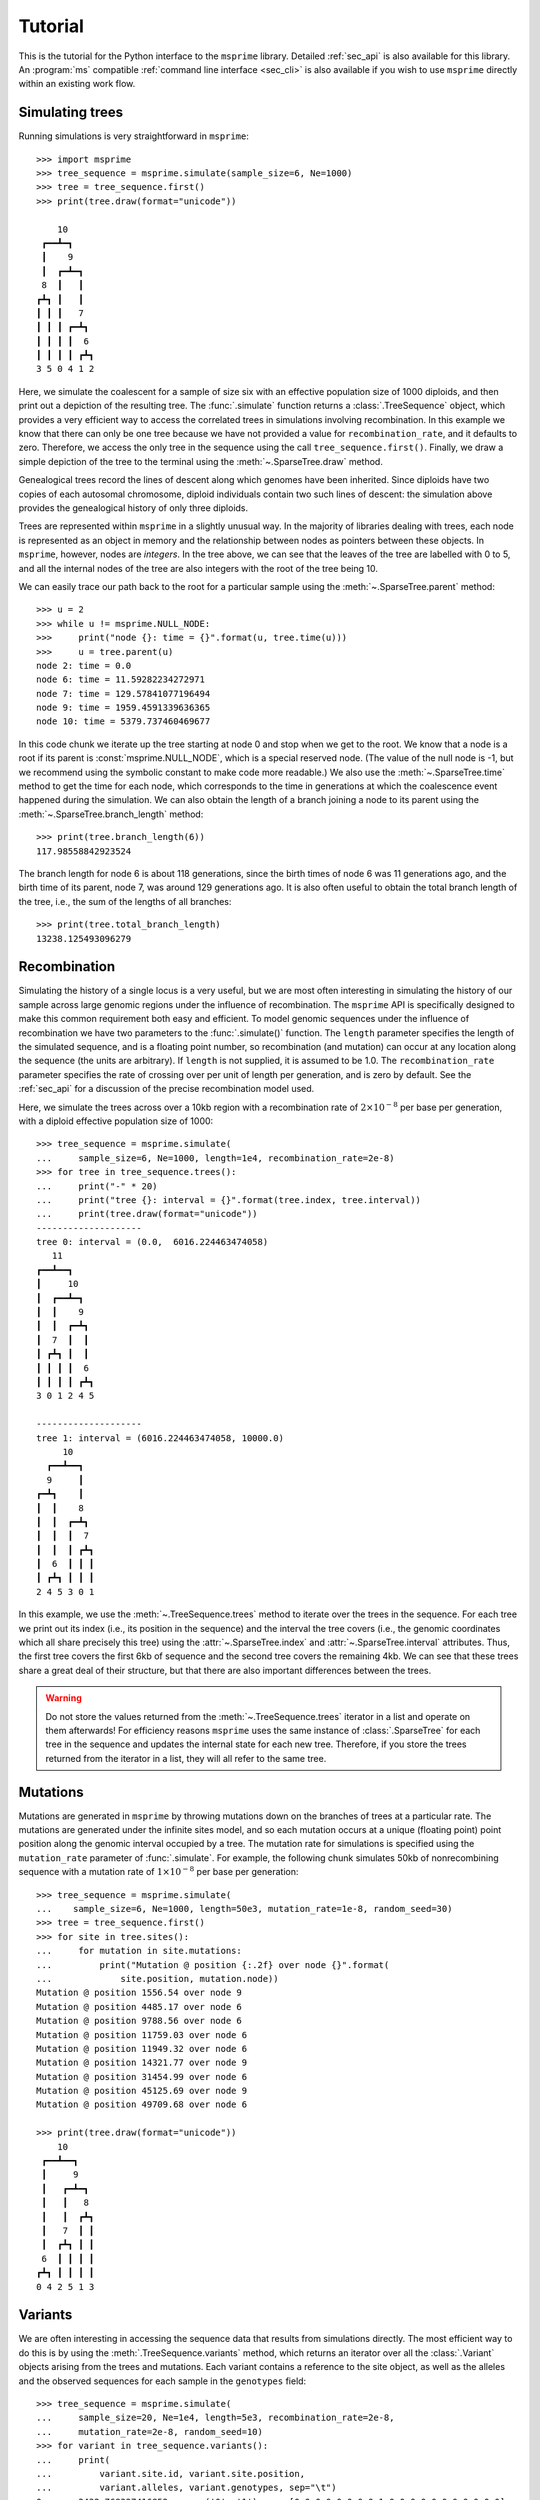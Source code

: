 .. _sec_tutorial:

========
Tutorial
========

This is the tutorial for the Python interface to the ``msprime``
library. Detailed :ref:`sec_api` is also available for this
library. An :program:`ms` compatible :ref:`command line interface <sec_cli>`
is also available if you wish to use ``msprime`` directly within
an existing work flow.


****************
Simulating trees
****************

Running simulations is very straightforward in ``msprime``::


    >>> import msprime
    >>> tree_sequence = msprime.simulate(sample_size=6, Ne=1000)
    >>> tree = tree_sequence.first()
    >>> print(tree.draw(format="unicode"))

        10
     ┏━━┻━┓
     ┃    9
     ┃  ┏━┻━┓
     8  ┃   ┃
    ┏┻┓ ┃   ┃
    ┃ ┃ ┃   7
    ┃ ┃ ┃ ┏━┻┓
    ┃ ┃ ┃ ┃  6
    ┃ ┃ ┃ ┃ ┏┻┓
    3 5 0 4 1 2


Here, we simulate the coalescent for a sample of size six
with an effective population size of 1000 diploids,
and then print out a depiction of the resulting tree.
The :func:`.simulate` function returns a
:class:`.TreeSequence` object, which provides a very
efficient way to access the correlated trees in simulations
involving recombination. In this example we know that
there can only be one tree because we have not provided
a value for ``recombination_rate``, and it
defaults to zero.
Therefore, we access the only tree in the
sequence using the call ``tree_sequence.first()``.
Finally, we draw a simple depiction of the tree to the terminal
using the :meth:`~.SparseTree.draw` method.

Genealogical trees record the lines of descent along which genomes
have been inherited. Since diploids have two copies of each autosomal
chromosome, diploid individuals contain two such lines of descent:
the simulation above provides the genealogical history of only three diploids.

Trees are represented within ``msprime`` in a slightly unusual way. In
the majority of libraries dealing with trees, each node is
represented as an object in memory and the relationship
between nodes as pointers between these objects. In ``msprime``,
however, nodes are *integers*.
In the tree above, we can see that the leaves of the tree
are labelled with 0 to 5, and all the internal nodes of the tree
are also integers with the root of the tree being 10.

We can easily trace our path
back to the root for a particular sample using the
:meth:`~.SparseTree.parent` method::

    >>> u = 2
    >>> while u != msprime.NULL_NODE:
    >>>     print("node {}: time = {}".format(u, tree.time(u)))
    >>>     u = tree.parent(u)
    node 2: time = 0.0
    node 6: time = 11.59282234272971
    node 7: time = 129.57841077196494
    node 9: time = 1959.4591339636365
    node 10: time = 5379.737460469677


In this code chunk we iterate up the tree starting at node 0 and
stop when we get to the root. We know that a node is a root
if its parent is :const:`msprime.NULL_NODE`, which is a special
reserved node. (The value of the null node is -1, but we recommend
using the symbolic constant to make code more readable.) We also use
the :meth:`~.SparseTree.time` method to get the time
for each node, which corresponds to the time in generations
at which the coalescence event happened during the simulation.
We can also obtain the length of a branch joining a node to
its parent using the :meth:`~.SparseTree.branch_length`
method::

    >>> print(tree.branch_length(6))
    117.98558842923524

The branch length for node 6 is about 118 generations, since
the birth times of node 6 was 11 generations ago, and the birth time of its
parent, node 7, was around 129 generations ago.
It is also
often useful to obtain the total branch length of the tree, i.e.,
the sum of the lengths of all branches::

    >>> print(tree.total_branch_length)
    13238.125493096279

*************
Recombination
*************

Simulating the history of a single locus is a very useful, but we are most
often interesting in simulating the history of our sample across large genomic
regions under the influence of recombination. The ``msprime`` API is
specifically designed to make this common requirement both easy and efficient.
To model genomic sequences under the influence of recombination we have
two parameters to the :func:`.simulate()` function.
The ``length`` parameter specifies the length of the simulated sequence,
and is a floating point number, so recombination (and mutation) can
occur at any location along the sequence (the units are arbitrary).
If ``length`` is not supplied, it is assumed to be 1.0. The ``recombination_rate``
parameter specifies the rate of crossing over per unit of length per generation,
and is zero by default. See the :ref:`sec_api` for a discussion of the precise
recombination model used.

Here, we simulate the trees across over a 10kb region with a recombination
rate of :math:`2 \times 10^{-8}` per base per generation, with a diploid
effective population size of 1000::

    >>> tree_sequence = msprime.simulate(
    ...     sample_size=6, Ne=1000, length=1e4, recombination_rate=2e-8)
    >>> for tree in tree_sequence.trees():
    ...     print("-" * 20)
    ...     print("tree {}: interval = {}".format(tree.index, tree.interval))
    ...     print(tree.draw(format="unicode"))
    --------------------
    tree 0: interval = (0.0,  6016.224463474058)
       11
    ┏━━┻━━┓
    ┃     10
    ┃  ┏━━┻━┓
    ┃  ┃    9
    ┃  ┃  ┏━┻┓
    ┃  7  ┃  ┃
    ┃ ┏┻┓ ┃  ┃
    ┃ ┃ ┃ ┃  6
    ┃ ┃ ┃ ┃ ┏┻┓
    3 0 1 2 4 5

    --------------------
    tree 1: interval = (6016.224463474058, 10000.0)
         10
      ┏━━┻━━┓
      9     ┃
    ┏━┻┓    ┃
    ┃  ┃    8
    ┃  ┃  ┏━┻┓
    ┃  ┃  ┃  7
    ┃  ┃  ┃ ┏┻┓
    ┃  6  ┃ ┃ ┃
    ┃ ┏┻┓ ┃ ┃ ┃
    2 4 5 3 0 1

In this example, we use the :meth:`~.TreeSequence.trees`
method to iterate over the trees in the sequence. For each tree
we print out its index (i.e., its position in the sequence) and
the interval the tree covers (i.e., the genomic
coordinates which all share precisely this tree) using the
:attr:`~.SparseTree.index` and :attr:`~.SparseTree.interval` attributes.
Thus, the first tree covers the
first 6kb of sequence and the second tree covers the remaining 4kb.
We can see
that these trees share a great deal of their structure, but that there are
also important differences between the trees.

.. warning:: Do not store the values returned from the
    :meth:`~.TreeSequence.trees` iterator in a list and operate
    on them afterwards! For efficiency reasons ``msprime`` uses the same
    instance of :class:`.SparseTree` for each tree in the sequence
    and updates the internal state for each new tree. Therefore, if you store
    the trees returned from the iterator in a list, they will all refer
    to the same tree.


*********
Mutations
*********

Mutations are generated in ``msprime`` by throwing mutations down
on the branches of trees at a particular rate. The mutations are
generated under the infinite sites model, and so each mutation
occurs at a unique (floating point) point position along the
genomic interval occupied by a tree. The mutation rate for simulations
is specified using the ``mutation_rate`` parameter of
:func:`.simulate`. For example, the following chunk simulates 50kb
of nonrecombining sequence with a mutation rate of :math:`1 \times 10^{-8}`
per base per generation::

    >>> tree_sequence = msprime.simulate(
    ...    sample_size=6, Ne=1000, length=50e3, mutation_rate=1e-8, random_seed=30)
    >>> tree = tree_sequence.first()
    >>> for site in tree.sites():
    ...     for mutation in site.mutations:
    ...         print("Mutation @ position {:.2f} over node {}".format(
    ...             site.position, mutation.node))
    Mutation @ position 1556.54 over node 9
    Mutation @ position 4485.17 over node 6
    Mutation @ position 9788.56 over node 6
    Mutation @ position 11759.03 over node 6
    Mutation @ position 11949.32 over node 6
    Mutation @ position 14321.77 over node 9
    Mutation @ position 31454.99 over node 6
    Mutation @ position 45125.69 over node 9
    Mutation @ position 49709.68 over node 6

    >>> print(tree.draw(format="unicode"))
        10
     ┏━━┻━━┓
     ┃     9
     ┃   ┏━┻━┓
     ┃   ┃   8
     ┃   ┃  ┏┻┓
     ┃   7  ┃ ┃
     ┃  ┏┻┓ ┃ ┃
     6  ┃ ┃ ┃ ┃
    ┏┻┓ ┃ ┃ ┃ ┃
    0 4 2 5 1 3


********
Variants
********

We are often interesting in accessing the sequence data that results from
simulations directly. The most efficient way to do this is by using
the :meth:`.TreeSequence.variants` method, which returns an iterator
over all the :class:`.Variant` objects arising from the trees and mutations.
Each variant contains a reference to the site object, as well as the
alleles and the observed sequences for each sample in the ``genotypes``
field::

    >>> tree_sequence = msprime.simulate(
    ...     sample_size=20, Ne=1e4, length=5e3, recombination_rate=2e-8,
    ...     mutation_rate=2e-8, random_seed=10)
    >>> for variant in tree_sequence.variants():
    ...     print(
    ...         variant.site.id, variant.site.position,
    ...         variant.alleles, variant.genotypes, sep="\t")
    0       2432.768327416852       ('0', '1')      [0 0 0 0 0 0 0 0 1 0 0 0 0 0 0 0 0 0 0 0]
    1       2577.6939414924095      ('0', '1')      [1 0 1 1 1 1 0 1 1 1 1 1 1 1 1 1 1 1 1 1]
    2       2844.682702049562       ('0', '1')      [0 0 0 1 1 0 0 0 0 0 0 0 0 0 0 0 0 1 0 0]
    3       4784.266628557816       ('0', '1')      [0 0 0 0 0 0 0 0 1 0 0 0 0 0 0 0 0 0 0 0]

In this example we simulate some data and then print out the observed
sequences. We loop through each variant and print out the observed state of
each sample as an array of zeros and ones, along with the index and position
of the corresponding mutation.  In this example, the
alleles are always ``'0'`` (the ancestral state) and ``'1'``
(the derived state), because we are simulating with the infinite sites mutation
model, in which each mutation occurs at a unique position in the genome.
More complex models are possible, however.

This way of working with the sequence data is quite efficient because we
do not need to keep the entire genotype matrix in memory at once. However, if
we do want the full genotype matrix it is simple to obtain::

    >>> A = tree_sequence.genotype_matrix()
    >>> A
    array([[0, 0, 0, 0, 0, 0, 0, 0, 1, 0, 0, 0, 0, 0, 0, 0, 0, 0, 0, 0],
           [1, 0, 1, 1, 1, 1, 0, 1, 1, 1, 1, 1, 1, 1, 1, 1, 1, 1, 1, 1],
           [0, 0, 0, 1, 1, 0, 0, 0, 0, 0, 0, 0, 0, 0, 0, 0, 0, 1, 0, 0],
           [0, 0, 0, 0, 0, 0, 0, 0, 1, 0, 0, 0, 0, 0, 0, 0, 0, 0, 0, 0]], dtype=uint8)

In this example, we run the same simulation but this time
store the entire variant matrix in a two-dimensional numpy array.
This is useful for integrating with tools such as
`scikit allel <https://scikit-allel.readthedocs.io/en/latest/>`_.

******************
Historical samples
******************

Simulating coalescent histories in which some of the samples are not
from the present time is straightforward in ``msprime``.
By using the ``samples`` argument to :meth:`msprime.simulate`
we can specify the location and time at which all samples are made.

.. code-block:: python

    def historical_samples_example():
        samples = [
            msprime.Sample(population=0, time=0),
            msprime.Sample(0, 0),  # Or, we can use positional arguments.
            msprime.Sample(0, 1.0),
            msprime.Sample(0, 1.0)
        ]
        tree_seq = msprime.simulate(samples=samples)
        tree = tree_seq.first()
        for u in tree.nodes():
            print(u, tree.parent(u), tree.time(u), sep="\t")
        print(tree.draw(format="unicode"))

In this example we create four samples, two taken at the present time
and two taken 1.0 generations in the past, as might represent one modern
and one ancient diploid individual. There are a number of
different ways in which we can describe the samples using the
``msprime.Sample`` object (samples can be provided as plain tuples also
if more convenient). Running this example, we get::


    >>> historical_samples_example()
    6    -1    2.8240255501413247
    4    6    0.0864109319103291
    0    4    0.0
    1    4    0.0
    5    6    1.9249243960710336
    2    5    1.0
    3    5    1.0
       6
     ┏━┻━┓
     ┃   5
     ┃  ┏┻┓
     ┃  2 3
     ┃
     4
    ┏┻┓
    0 1


Because nodes ``0`` and ``1`` were sampled at time 0, their times in the tree
are both 0. Nodes ``2`` and ``3`` were sampled at time 1.0, and so their times are recorded
as 1.0 in the tree.

***********
Replication
***********

A common task for coalescent simulations is to check the accuracy of analytical
approximations to statistics of interest. To do this, we require many independent
replicates of a given simulation. ``msprime`` provides a simple and efficient
API for replication: by providing the ``num_replicates`` argument to the
:func:`.simulate` function, we can iterate over the replicates
in a straightforward manner. Here is an example where we compare the
analytical results for the number of segregating sites with simulations:

.. code-block:: python

    import msprime
    import numpy as np

    def segregating_sites_example(n, theta, num_replicates):
        S = np.zeros(num_replicates)
        replicates = msprime.simulate(
            Ne=0.5,
            sample_size=n,
            mutation_rate=theta / 2,
            num_replicates=num_replicates)
        for j, tree_sequence in enumerate(replicates):
            S[j] = tree_sequence.num_sites
        # Now, calculate the analytical predictions
        S_mean_a = np.sum(1 / np.arange(1, n)) * theta
        S_var_a = (
            theta * np.sum(1 / np.arange(1, n)) +
            theta**2 * np.sum(1 / np.arange(1, n)**2))
        print("              mean              variance")
        print("Observed      {}\t\t{}".format(np.mean(S), np.var(S)))
        print("Analytical    {:.5f}\t\t{:.5f}".format(S_mean_a, S_var_a))

Running this code, we get::

    >>> segregating_sites_example(10, 5, 100000)
              mean              variance
    Observed      14.17893          53.0746740551
    Analytical    14.14484          52.63903


Note that in this example we set :math:`N_e = 0.5` and
the mutation rate to :math:`\theta / 2` when calling :func:`.simulate`.
This works because ``msprime`` simulates Kingman's coalescent,
for which :math:`N_e` is only a time scaling;
since :math:`N_e` is the diploid effective population size,
setting :math:`N_e = 0.5` means that the mean time for two samples to coalesce
is equal to one time unit in the resulting trees.
This is helpful for converting the diploid per-generation time units
of msprime into the haploid coalescent units used in many
theoretical results. However, it is important to note that conventions
vary widely, and great care is needed with such factor-of-two
rescalings.

********************
Population structure
********************


Population structure in ``msprime`` closely follows the model used in the
``ms`` simulator: we have :math:`N` demes with an :math:`N\times N`
matrix describing the migration rates between these subpopulations. The
sample sizes, population sizes and growth rates of all demes
can be specified independently. Migration rates are specified using
a migration matrix. Unlike ``ms`` however, all times and rates are specified
in generations and all populations sizes are absolute (that is, not
multiples of :math:`N_e`).

In the following example, we calculate the mean coalescence time for
a pair of lineages sampled in different demes in a symmetric island
model, and compare this with the analytical expectation.

.. code-block:: python

    import msprime
    import numpy as np

    def migration_example(num_replicates=10**4):
        # M is the overall symmetric migration rate, and d is the number
        # of demes.
        M = 0.2
        d = 3
        m = M / (2 * (d - 1))
        # Allocate the initial sample. Because we are interested in the
        # between-deme coalescence times, we choose one sample each
        # from the first two demes.
        population_configurations = [
            msprime.PopulationConfiguration(sample_size=1),
            msprime.PopulationConfiguration(sample_size=1),
            msprime.PopulationConfiguration(sample_size=0)]
        # Now we set up the migration matrix. Since this is a symmetric
        # island model, we have the same rate of migration between all
        # pairs of demes. Diagonal elements must be zero.
        migration_matrix = [
            [0, m, m],
            [m, 0, m],
            [m, m, 0]]
        # We pass these values to the simulate function, and ask it
        # to run the required number of replicates.
        replicates = msprime.simulate(Ne=0.5,
            population_configurations=population_configurations,
            migration_matrix=migration_matrix,
            num_replicates=num_replicates)
        # And then iterate over these replicates
        T = np.zeros(num_replicates)
        for i, tree_sequence in enumerate(replicates):
            tree = tree_sequence.first()
            T[i] = tree.time(tree.root) / 4
        # Finally, calculate the analytical expectation and print
        # out the results
        analytical = d / 4 + (d - 1) / (4 * M)
        print("Observed  =", np.mean(T))
        print("Predicted =", analytical)

Again, we set :math:`N_e = 0.5` to agree with convention in theoretical results,
where usually one coalescent time unit is, in generations, the effective number of *haploid* individuals.
Running this example we get::


    >>> migration_example()
    Observed  = 3.254904176088153
    Predicted = 3.25


**********
Demography
**********

Msprime provides a flexible and simple way to model past demographic events
in arbitrary combinations. Here is an example describing the
`Gutenkunst et al. <http://dx.doi.org/10.1371/journal.pgen.1000695>`_
out-of-Africa model. See
`Figure 2B <http://dx.doi.org/10.1371/journal.pgen.1000695.g002>`_
for a schematic of this model, and
`Table 1 <http://dx.doi.org/10.1371/journal.pgen.1000695.t001>`_ for
the values used.
Coalescent simulation moves from the present back into the past,
so times are in units of generations *ago*, and we build the model
with most recent events first.

.. todo:: Add a diagram of the model for convenience.

.. code-block:: python

    import math
    def out_of_africa():
        # First we set out the maximum likelihood values of the various parameters
        # given in Table 1.
        N_A = 7300
        N_B = 2100
        N_AF = 12300
        N_EU0 = 1000
        N_AS0 = 510
        # Times are provided in years, so we convert into generations.
        generation_time = 25
        T_AF = 220e3 / generation_time
        T_B = 140e3 / generation_time
        T_EU_AS = 21.2e3 / generation_time
        # We need to work out the starting (diploid) population sizes based on
        # the growth rates provided for these two populations
        r_EU = 0.004
        r_AS = 0.0055
        N_EU = N_EU0 / math.exp(-r_EU * T_EU_AS)
        N_AS = N_AS0 / math.exp(-r_AS * T_EU_AS)
        # Migration rates during the various epochs.
        m_AF_B = 25e-5
        m_AF_EU = 3e-5
        m_AF_AS = 1.9e-5
        m_EU_AS = 9.6e-5
        # Population IDs correspond to their indexes in the population
        # configuration array. Therefore, we have 0=YRI, 1=CEU and 2=CHB
        # initially.
        population_configurations = [
            msprime.PopulationConfiguration(
                sample_size=0, initial_size=N_AF),
            msprime.PopulationConfiguration(
                sample_size=1, initial_size=N_EU, growth_rate=r_EU),
            msprime.PopulationConfiguration(
                sample_size=1, initial_size=N_AS, growth_rate=r_AS)
        ]
        migration_matrix = [
            [      0, m_AF_EU, m_AF_AS],
            [m_AF_EU,       0, m_EU_AS],
            [m_AF_AS, m_EU_AS,       0],
        ]
        demographic_events = [
            # CEU and CHB merge into B with rate changes at T_EU_AS
            msprime.MassMigration(
                time=T_EU_AS, source=2, destination=1, proportion=1.0),
            msprime.MigrationRateChange(time=T_EU_AS, rate=0),
            msprime.MigrationRateChange(
                time=T_EU_AS, rate=m_AF_B, matrix_index=(0, 1)),
            msprime.MigrationRateChange(
                time=T_EU_AS, rate=m_AF_B, matrix_index=(1, 0)),
            msprime.PopulationParametersChange(
                time=T_EU_AS, initial_size=N_B, growth_rate=0, population_id=1),
            # Population B merges into YRI at T_B
            msprime.MassMigration(
                time=T_B, source=1, destination=0, proportion=1.0),
            # Size changes to N_A at T_AF
            msprime.PopulationParametersChange(
                time=T_AF, initial_size=N_A, population_id=0)
        ]
        # Use the demography debugger to print out the demographic history
        # that we have just described.
        dd = msprime.DemographyDebugger(
            population_configurations=population_configurations,
            migration_matrix=migration_matrix,
            demographic_events=demographic_events)
        dd.print_history()


The :class:`.DemographyDebugger` provides a method to debug the history that
you have described so that you can be sure that the migration rates, population
sizes and growth rates are all as you intend during each epoch::

    =============================
    Epoch: 0 -- 848.0 generations
    =============================
         start     end      growth_rate |     0        1        2
       -------- --------       -------- | -------- -------- --------
    0 |1.23e+04 1.23e+04              0 |     0      3e-05   1.9e-05
    1 |2.97e+04   1e+03           0.004 |   3e-05      0     9.6e-05
    2 |5.41e+04    510           0.0055 |  1.9e-05  9.6e-05     0

    Events @ generation 848.0
       - Mass migration: lineages move from 2 to 1 with probability 1.0
       - Migration rate change to 0 everywhere
       - Migration rate change for (0, 1) to 0.00025
       - Migration rate change for (1, 0) to 0.00025
       - Population parameter change for 1: initial_size -> 2100 growth_rate -> 0
    ==================================
    Epoch: 848.0 -- 5600.0 generations
    ==================================
         start     end      growth_rate |     0        1        2
       -------- --------       -------- | -------- -------- --------
    0 |1.23e+04 1.23e+04              0 |     0     0.00025     0
    1 | 2.1e+03  2.1e+03              0 |  0.00025     0        0
    2 |   510   2.27e-09         0.0055 |     0        0        0

    Events @ generation 5600.0
       - Mass migration: lineages move from 1 to 0 with probability 1.0
    ===================================
    Epoch: 5600.0 -- 8800.0 generations
    ===================================
         start     end      growth_rate |     0        1        2
       -------- --------       -------- | -------- -------- --------
    0 |1.23e+04 1.23e+04              0 |     0     0.00025     0
    1 | 2.1e+03  2.1e+03              0 |  0.00025     0        0
    2 |2.27e-09 5.17e-17         0.0055 |     0        0        0

    Events @ generation 8800.0
       - Population parameter change for 0: initial_size -> 7300
    ================================
    Epoch: 8800.0 -- inf generations
    ================================
         start     end      growth_rate |     0        1        2
       -------- --------       -------- | -------- -------- --------
    0 | 7.3e+03  7.3e+03              0 |     0     0.00025     0
    1 | 2.1e+03  2.1e+03              0 |  0.00025     0        0
    2 |5.17e-17     0            0.0055 |     0        0        0

.. warning:: The output of the :meth:`.DemographyDebugger.print_history` method
    is intended only for debugging purposes, and is not meant to be machine
    readable. The format is also preliminary; if there is other information
    that you think would be useful, please `open an issue on GitHub
    <https://github.com/tskit-dev/msprime/issues>`_

Once you are satisfied that the demographic history that you have built
is correct, it can then be simulated by calling the :func:`.simulate`
function.

******************
Recombination maps
******************

The ``msprime`` API allows us to quickly and easily simulate data from an
arbitrary recombination map. In this example we read a recombination
map for human chromosome 22, and simulate a single replicate. After
the simulation is completed, we plot histograms of the recombination
rates and the simulated breakpoints. These show that density of
breakpoints follows the recombination rate closely.

.. code-block:: python

    import numpy as np
    import scipy.stats
    import matplotlib.pyplot as pyplot

    def variable_recomb_example():
        infile = "hapmap/genetic_map_GRCh37_chr22.txt"
        # Read in the recombination map using the read_hapmap method,
        recomb_map = msprime.RecombinationMap.read_hapmap(infile)

        # Now we get the positions and rates from the recombination
        # map and plot these using 500 bins.
        positions = np.array(recomb_map.get_positions()[1:])
        rates = np.array(recomb_map.get_rates()[1:])
        num_bins = 500
        v, bin_edges, _ = scipy.stats.binned_statistic(
            positions, rates, bins=num_bins)
        x = bin_edges[:-1][np.logical_not(np.isnan(v))]
        y = v[np.logical_not(np.isnan(v))]
        fig, ax1 = pyplot.subplots(figsize=(16, 6))
        ax1.plot(x, y, color="blue")
        ax1.set_ylabel("Recombination rate")
        ax1.set_xlabel("Chromosome position")

        # Now we run the simulation for this map. We simulate
        # 50 diploids (100 sampled genomes) in a population with Ne=10^4.
        tree_sequence = msprime.simulate(
            sample_size=100,
            Ne=10**4,
            recombination_map=recomb_map)
        # Now plot the density of breakpoints along the chromosome
        breakpoints = np.array(list(tree_sequence.breakpoints()))
        ax2 = ax1.twinx()
        v, bin_edges = np.histogram(breakpoints, num_bins, density=True)
        ax2.plot(bin_edges[:-1], v, color="green")
        ax2.set_ylabel("Breakpoint density")
        ax2.set_xlim(1.5e7, 5.3e7)
        fig.savefig("hapmap_chr22.svg")


.. image:: _static/hapmap_chr22.svg
   :width: 800px
   :alt: Density of breakpoints along the chromosome.

**************
Calculating LD
**************

The ``msprime`` API provides methods to efficiently calculate
population genetics statistics. For example, the :class:`.LdCalculator`
class allows us to compute pairwise `linkage disequilibrium
<https://en.wikipedia.org/wiki/Linkage_disequilibrium>`_ coefficients.
Here we use the :meth:`.get_r2_matrix` method to easily make an
LD plot using `matplotlib <http://matplotlib.org/>`_. (Thanks to
the excellent `scikit-allel
<http://scikit-allel.readthedocs.io/en/latest/index.html>`_
for the basic `plotting code
<http://scikit-allel.readthedocs.io/en/latest/_modules/allel/stats/ld.html#plot_pairwise_ld>`_
used here.)

.. code-block:: python

    import msprime
    import matplotlib.pyplot as pyplot

    def ld_matrix_example():
        ts = msprime.simulate(100, recombination_rate=10, mutation_rate=20,
                random_seed=1)
        ld_calc = msprime.LdCalculator(ts)
        A = ld_calc.r2_matrix()
        # Now plot this matrix.
        x = A.shape[0] / pyplot.rcParams['figure.dpi']
        x = max(x, pyplot.rcParams['figure.figsize'][0])
        fig, ax = pyplot.subplots(figsize=(x, x))
        fig.tight_layout(pad=0)
        im = ax.imshow(A, interpolation="none", vmin=0, vmax=1, cmap="Blues")
        ax.set_xticks([])
        ax.set_yticks([])
        for s in 'top', 'bottom', 'left', 'right':
            ax.spines[s].set_visible(False)
        pyplot.gcf().colorbar(im, shrink=.5, pad=0)
        pyplot.savefig("ld.svg")


.. image:: _static/ld.svg
   :width: 800px
   :alt: An example LD matrix plot.

.. _sec_tutorial_threads:

********************
Working with threads
********************

When performing large calculations it's often useful to split the
work over multiple processes or threads. The msprime API can
be used without issues across multiple processes, and the Python
:mod:`multiprocessing` module often provides a very effective way to
work with many replicate simulations in parallel.

When we wish to work with a single very large dataset, however, threads can
offer better resource usage because of the shared memory space. The Python
:mod:`threading` library gives a very simple interface to lightweight CPU
threads and allows us to perform several CPU intensive tasks in parallel. The
``msprime`` API is designed to allow multiple threads to work in parallel when
CPU intensive tasks are being undertaken.

.. note:: In the CPython implementation the `Global Interpreter Lock
   <https://wiki.python.org/moin/GlobalInterpreterLock>`_ ensures that
   only one thread executes Python bytecode at one time. This means that
   Python code does not parallelise well across threads, but avoids a large
   number of nasty pitfalls associated with multiple threads updating
   data structures in parallel. Native C extensions like ``numpy`` and ``msprime``
   release the GIL while expensive tasks are being performed, therefore
   allowing these calculations to proceed in parallel.

In the following example we wish to find all mutations that are in approximate
LD (:math:`r^2 \geq 0.5`) with a given set of mutations. We parallelise this
by splitting the input array between a number of threads, and use the
:meth:`.LdCalculator.r2_array` method to compute the :math:`r^2` value
both up and downstream of each focal mutation, filter out those that
exceed our threshold, and store the results in a dictionary. We also
use the very cool `tqdm <https://pypi.python.org/pypi/tqdm>`_ module to give us a
progress bar on this computation.

.. code-block:: python

    import threading
    import numpy as np
    import tqdm
    import msprime

    def find_ld_sites(
            tree_sequence, focal_mutations, max_distance=1e6, r2_threshold=0.5,
            num_threads=8):
        results = {}
        progress_bar = tqdm.tqdm(total=len(focal_mutations))
        num_threads = min(num_threads, len(focal_mutations))

        def thread_worker(thread_index):
            ld_calc = msprime.LdCalculator(tree_sequence)
            chunk_size = int(math.ceil(len(focal_mutations) / num_threads))
            start = thread_index * chunk_size
            for focal_mutation in focal_mutations[start: start + chunk_size]:
                a = ld_calc.r2_array(
                    focal_mutation, max_distance=max_distance,
                    direction=msprime.REVERSE)
                rev_indexes = focal_mutation - np.nonzero(a >= r2_threshold)[0] - 1
                a = ld_calc.r2_array(
                    focal_mutation, max_distance=max_distance,
                    direction=msprime.FORWARD)
                fwd_indexes = focal_mutation + np.nonzero(a >= r2_threshold)[0] + 1
                indexes = np.concatenate((rev_indexes[::-1], fwd_indexes))
                results[focal_mutation] = indexes
                progress_bar.update()

        threads = [
            threading.Thread(target=thread_worker, args=(j,))
            for j in range(num_threads)]
        for t in threads:
            t.start()
        for t in threads:
            t.join()
        progress_bar.close()
        return results

    def threads_example():
        ts = msprime.simulate(
            sample_size=1000, Ne=1e4, length=1e7, recombination_rate=2e-8,
            mutation_rate=2e-8)
        counts = np.zeros(ts.num_sites)
        for tree in ts.trees():
            for site in tree.sites():
                assert len(site.mutations) == 1
                mutation = site.mutations[0]
                counts[site.id] = tree.num_samples(mutation.node)
        doubletons = np.nonzero(counts == 2)[0]
        results = find_ld_sites(ts, doubletons, num_threads=8)
        print(
            "Found LD sites for", len(results), "doubleton sites out of",
            ts.num_sites)

In this example, we first simulate 1000 samples of 10 megabases and find all
doubleton mutations in the resulting tree sequence. We then call the
``find_ld_sites()`` function to find all mutations that are within 1 megabase
of these doubletons and have an :math:`r^2` statistic of greater than 0.5.

The ``find_ld_sites()`` function performs these calculations in parallel using
8 threads. The real work is done in the nested ``thread_worker()`` function,
which is called once by each thread. In the thread worker, we first allocate an
instance of the :class:`.LdCalculator` class. (It is **critically important**
that each thread has its own instance of :class:`.LdCalculator`, as the threads
will not work efficiently otherwise.) After this, each thread works out the
slice of the input array that it is responsible for, and then iterates over
each focal mutation in turn. After the :math:`r^2` values have been calculated,
we then find the indexes of the mutations corresponding to values greater than
0.5 using :func:`numpy.nonzero`. Finally, the thread stores the resulting array
of mutation indexes in the ``results`` dictionary, and moves on to the next
focal mutation.


Running this example we get::

    >>> threads_example()
    100%|████████████████████████████████████████████████| 4045/4045 [00:09<00:00, 440.29it/s]
    Found LD sites for 4045 doubleton mutations out of 60100

**********************
Editing tree sequences
**********************

Sometimes we wish to make some minor modifications to a tree sequence that has
been generated by a simulation. However, tree sequence objects are **immutable**
and so we cannot edit a them in place. To modify a tree sequence, we need to
extract the underlying :ref:`tables <sec_table_definitions>` of information, edit these tables,
and then create a new tree sequence from them.
These tables succinctly store everything we need to know
about a tree sequence, and can be manipulated using the :ref:`sec_tables_api`.
In the following example, we use this approach
to remove all singleton sites from a given tree sequence.

.. code-block:: python

    def strip_singletons(ts):
        tables = ts.dump_tables()
        tables.sites.clear()
        tables.mutations.clear()
        for tree in ts.trees():
            for site in tree.sites():
                assert len(site.mutations) == 1  # Only supports infinite sites muts.
                mut = site.mutations[0]
                if tree.num_samples(mut.node) > 1:
                    site_id = tables.sites.add_row(
                        position=site.position,
                        ancestral_state=site.ancestral_state)
                    tables.mutations.add_row(
                        site=site_id, node=mut.node, derived_state=mut.derived_state)
        return tables.tree_sequence()


This function takes a tree sequence containing some infinite sites mutations as
input, and returns a copy in which all singleton sites have been removed.
The approach is very simple: we get a copy of the underlying
table data in a :class:`.TableCollection` object, and first clear the
site and mutation tables. We then consider each site in turn,
and if the allele frequency of
the mutation is greater than one, we add the site and mutation to our
output tables using :meth:`.SiteTable.add_row` and :meth:`.MutationTable.add_row`.
(In this case we consider only simple infinite sites mutations,
where we cannot have back or recurrent mutations. These would require a slightly
more involved approach where we keep a map of mutation IDs so that
mutation ``parent`` values could be computed. We have also omitted the
site and mutation metadata in the interest of simplicity.)

After considering each site, we then create a new tree sequence using
the :meth:`.TableCollection.tree_sequence` method on our updated tables.
Using this function then, we get::

    >>> ts = msprime.simulate(10, mutation_rate=10)
    >>> ts.num_sites
    50
    >>> ts_new = strip_singletons(ts)
    >>> ts_new.num_sites
    44
    >>>

Thus, we have removed 6 singleton sites from the tree sequence.

.. todo::

    Add another example here where we use the array oriented API to edit
    the nodes and edges of a tree sequence. Perhaps decapitating would be a
    good example?

*******************
Working with Tables
*******************


Tables provide a convenient method for viewing, importing and exporting tree
sequences, and are closely tied to the underlying data structures.
There are eight tables that together define a tree sequence,
although some may be empty,
and together they form a :class:`TableCollection`.
The tables are defined in :ref:`Table Definitions <sec_table_definitions>`,
and the :ref:`Tables API <sec_tables_api>` section describes how to work with them.
Here we make some general remarks about what you can, and cannot do with them.


``msprime`` provides direct access to the columns of each table as
``numpy`` arrays: for instance, if ``n`` is a ``NodeTable``, then ``n.time``
will return an array containing the birth times of the individuals whose genomes
are represented by the nodes in the table.
*However*, it is important to note that this is *not* a shallow copy:
modifying ``n.time`` will *not* change the node table ``n``.  This may change in
the future, but currently there are three ways to modify tables: ``.add_row()``,
``.set_columns()``, and ``.append_columns()``
(and also ``.clear()``, which empties the table).

For example, a node table could be constructed using ``.add_row()`` as
follows::

    n = msprime.NodeTable()
    sv = [True, True, True, False, False, False, False]
    tv = [0.0, 0.0, 0.0, 0.4, 0.5, 0.7, 1.0]
    pv = [0, 0, 0, 0, 0, 0, 0]
    for s, t, p in zip(sv, tv, pv):
        n.add_row(flags=s, population=p, time=t)


obtaining::

    >>> print(n)
    id    flags    population    individual    time    metadata
    0    1    0    -1    0.0
    1    1    0    -1    0.0
    2    1    0    -1    0.0
    3    0    0    -1    0.4
    4    0    0    -1    0.5
    5    0    0    -1    0.7
    6    0    0    -1    1.0


The ``.add_row()`` method is natural (and should be reasonably efficient) if
new records appear one-by-one. In the example above it would have been more
natural to use ``.set_columns()`` - equivalently::

    n = msprime.NodeTable()
    n.set_columns(flags=sv, population=pv, time=tv)

Since columns cannot be modified directly as properties of the tables,
they must be extracted, modified, then replaced.
For example, here we add 1.4 to every ``time`` except the first
in the node table constructed above (using ``numpy`` indexing)::

    tn = n.time
    tn[1:] = tn[1:] + 1.4
    n.set_columns(flags=n.flags, population=n.population, time=tn)

The result is::

    >>> print(n)
    id    flags    population    individual    time    metadata
    0    1    0    -1    0.0
    1    1    0    -1    1.4
    2    1    0    -1    1.4
    3    0    0    -1    1.8
    4    0    0    -1    1.9
    5    0    0    -1    2.1
    6    0    0    -1    2.4


*****************************
Overview of the Tables Format
*****************************

The :ref:`Table Definitions <sec_table_definitions>` section gives a precise
definition of how a tree sequence is stored in a collection of tables.
Here we give an overview. Consider the following sequence of trees::

    time ago
    --------
       1.0         6
                 ┏━┻━━┓
                 ┃    ┃
       0.7       ┃    ╋                     5
                 ┃    ┃                   ┏━┻━┓
       0.5       ┃    4         4         ┃   4
                 ┃  ┏━┻━┓     ┏━┻━┓       ┃ ┏━┻━┓
                 ┃  ┃   ┃     ┃   ╋       ┃ ┃   ┃
       0.4       ┃  ┃   ┃     ┃   3       ┃ ┃   ┃
                 ┃  ┃   ┃     ┃ ┏━┻━┓     ┃ ┃   ┃
                 ┃  ┃   ┃     ┃ ┃   ╋     ┃ ┃   ┃
       0.0       0  1   2     1 0   2     0 1   2

    position 0.0          0.2         0.8         1.0

Ancestral recombination events have produced three different trees
that relate the three sampled genomes ``0``, ``1``, and ``2`` to each other
along the chromosome of length 1.0.

Each node in each of the above trees represents a particular ancestral genome
(a *haploid* genome; diploid individuals would be represented by two nodes).
We record when each of nodes lived in a :class:`NodeTable`::

    NodeTable:

    id      flags    population   time
    0       1        0            0
    1       1        0            0
    2       1        0            0
    3       0        0            0.4
    4       0        0            0.5
    5       0        0            0.7
    6       0        0            1.0

Importantly, the first column, ``id``, is not actually recorded, and is
only shown when printing out node tables (as here) for convenience.
The second column, ``flags`` records a ``1`` for the individuals that are *samples*,
i.e., whose entire genealogical history is recorded by these trees.
(Note that the trees above record that node 3 inherited from node 4
on the middle portion of the genome, but not on the ends.)

We next need to record each tree's edges. Since some edges are present
in more than one tree (e.g., node 1 inherits from node 4 across
the entire sequence), we record in the :class:`EdgeTable` each edge
and the genomic region for which it appears in the trees::


    EdgeTable:

    left    right   parent  children
    0.2     0.8     3       0
    0.2     0.8     3       2
    0.0     0.2     4       1
    0.2     0.8     4       1
    0.8     1.0     4       1
    0.0     0.2     4       2
    0.8     1.0     4       2
    0.2     0.8     4       3
    0.8     1.0     5       0
    0.8     1.0     5       4
    0.0     0.2     6       0
    0.0     0.2     6       4

Since node 3 is most recent, the edge that says that nodes 0 and 2 inherit
from node 3 on the interval between 0.2 and 0.8 comes first.  Next are the
edges from node 4: there are six of these, two for each of the three genomic
intervals over which node 4 is ancestor to a distinct set of nodes.  At this
point, we know the full tree on the middle interval.  Finally, edges
specifying the common ancestor of 0 and 4 on the remaining intervals (parents 6
and 5 respectively) allow us to construct all trees across the entire interval.

There are three mutations in the depiction above,
marked by ``╋``: one above node ``4`` on the first tree,
and the other two above nodes ``2`` and ``3`` on the second tree.
Suppose that the first mutation occurs at position 0.1 and the mutations in the
second tree both occurred at the same position, at 0.5 (with a back mutation).
To record the inheritance patterns of these, we need only record
the positions on the genome at which they occurred,
and on which edge (equivalently, above which node) they occurred.
The positions are recorded in the :class:`SiteTable`::

    SiteTable:

    id    position    ancestral_state
    0    0.1         0
    1    0.5         0

As with node tables, the ``id`` column is **not** actually recorded, but is
implied by the position in the table.  The results of the
actual mutations are then recorded::

    MutationTable:

    site    node    derived_state
    0        4        1
    1        3        1
    1        2        0

This would then result in the following (two-locus) haplotypes for the three
samples::

    sample  haplotype
    ------  ---------
    0       01
    1       10
    2       10


To create these tables, and the corresponding tree sequence, we would
create a :class:`TableCollection`, and then use its
:meth:`TableCollection.tree_sequence` method::

    tables = msprime.TableCollection(sequence_length=1.0)

    # Nodes
    sv = [True, True, True, False, False, False, False]
    tv = [0.0, 0.0, 0.0, 0.4, 0.5, 0.7, 1.0]

    for is_sample, t in zip(sv, tv):
     flags = msprime.NODE_IS_SAMPLE if is_sample else 0
     tables.nodes.add_row(flags=flags, time=t)

    # Edges
    lv = [0.2, 0.2, 0.0, 0.2, 0.8, 0.0, 0.8, 0.2, 0.8, 0.8, 0.0, 0.0]
    rv = [0.8, 0.8, 0.2, 0.8, 1.0, 0.2, 1.0, 0.8, 1.0, 1.0, 0.2, 0.2]
    pv = [3, 3, 4, 4, 4, 4, 4, 4, 5, 5, 6, 6]
    cv = [0, 2, 1, 1, 1, 2, 2, 3, 0, 4, 0, 4]

    for l, r, p, c in zip(lv, rv, pv, cv):
        tables.edges.add_row(left=l, right=r, parent=p, child=c)

    # Sites
    for p, a in zip([0.1, 0.5], ['0', '0']):
        tables.sites.add_row(position=p, ancestral_state=a)

    # Mutations
    for s, n, d in zip([0, 1, 1], [4, 3, 2], ['1', '1', '0']):
        tables.mutations.add_row(site=s, node=n, derived_state=d)

We can then finally obtain the tree sequence::

    ts = tables.tree_sequence()
    for t in ts.trees():
      print(t.draw(format='unicode'))


.. ***************************
.. Stuff copied from elsewhere
.. ***************************

.. In addition to genealogical relationships, ``msprime`` generates and stores
.. mutations.  Associating these with nodes means that a variant shared by many
.. individuals need only be stored once, allowing retrieval and processing of
.. variant information much more efficiently than if every individual's genotype
.. was stored directly.


.. Rather than storing a position on the genome directly, a ``mutation``
.. stores the index of a ``site``, that describes that position.  This is to
.. allow efficient processing of multiple mutations at the same genomic
.. position.  A ``site`` records a position on the genome where a mutation has
.. occurred along with the ancestral state (i.e., the state at the root of the
.. tree at that position)::

..     id    position    ancestral_state
..     0    0.1            0

.. As with nodes, the ``id`` is not stored directly, but is implied by its
.. index in the site table.


.. This type records a mutation that has occurred at some point in the
.. genealogical history.  Each mutation is associated with a particular
.. ``node`` (i.e., a particular ancestor), so that any sample which inherits
.. from that node will also inherit that mutation, unless another mutation
.. intervenes.  The type records::

..     site    node    derived_state
..     0        14        1

.. Here ``site`` is the index of the ``site`` at which the mutation occurred,
.. ``node`` records the ID of the ancestral node associated with the mutation,
.. and ``derived_state`` is the allele that any sample inheriting from that
.. node at this site will have if another mutation does not intervene.  The
.. ``node`` is not necessarily the ancestor in whom the mutation occurred, but
.. rather the ancestor at the bottom of the branch in the tree at that site on
.. which the mutation occurred.




